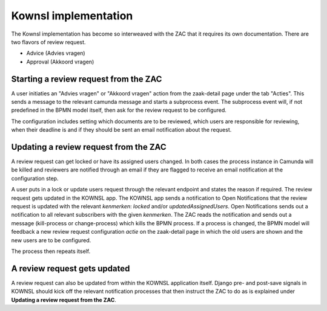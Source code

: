 .. _kownsl-implementation:

Kownsl implementation
=====================

The Kownsl implementation has become so interweaved with the ZAC that it requires its own documentation.
There are two flavors of review request. 

* Advice (Advies vragen)
* Approval (Akkoord vragen)

Starting a review request from the ZAC
--------------------------------------

A user initiaties an "Advies vragen" or "Akkoord vragen" action from the zaak-detail page under the tab "Acties".
This sends a message to the relevant camunda message and starts a subprocess event. 
The subprocess event will, if not predefined in the BPMN model itself, then ask for the review request to be configured.

The configuration includes setting which documents are to be reviewed, which users are responsible for reviewing, when their deadline
is and if they should be sent an email notification about the request.


Updating a review request from the ZAC
--------------------------------------

A review request can get locked or have its assigned users changed. In both cases the process instance in Camunda will be killed
and reviewers are notified through an email if they are flagged to receive an email notification at the configuration step.

A user puts in a lock or update users request through the relevant endpoint and states the reason if required.
The review request gets updated in the KOWNSL app.
The KOWNSL app sends a notification to Open Notifications that the review request is updated with the relevant *kenmerken*: `locked` and/or `updatedAssignedUsers`.
Open Notifications sends out a notification to all relevant subscribers with the given *kenmerken*.
The ZAC reads the notification and sends out a message (kill-process or change-process) which kills the BPMN process.
If a process is changed, the BPMN model will feedback a new review request configuration *actie* on the zaak-detail page in which the old users are shown 
and the new users are to be configured.

The process then repeats itself.

A review request gets updated
-----------------------------

A review request can also be updated from within the KOWNSL application itself. Django pre- and post-save signals in KOWNSL should
kick off the relevant notification processes that then instruct the ZAC to do as is explained under **Updating a review request from the ZAC**.